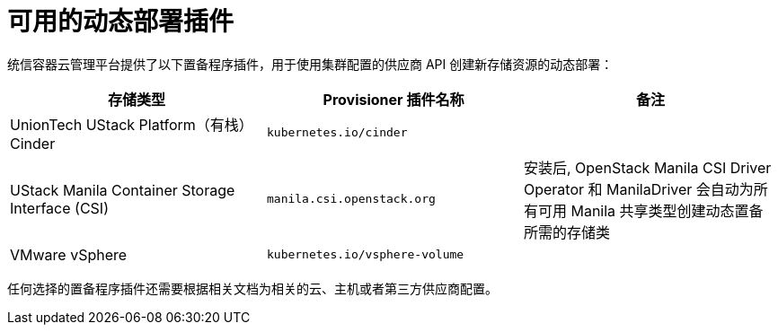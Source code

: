 // Module included in the following assemblies
//
// * storage/dynamic-provisioning.adoc
// * post_installation_configuration/storage-configuration.adoc

[id="available-plug-ins_{context}"]
= 可用的动态部署插件

统信容器云管理平台提供了以下置备程序插件，用于使用集群配置的供应商 API 创建新存储资源的动态部署：


[options="header",cols="1,1,1"]
|===

|存储类型
|Provisioner 插件名称
|备注

|UnionTech UStack Platform（有栈）Cinder
|`kubernetes.io/cinder`
|

|UStack Manila Container Storage Interface (CSI)
|`manila.csi.openstack.org`
|安装后, OpenStack Manila CSI Driver Operator 和 ManilaDriver 会自动为所有可用 Manila 共享类型创建动态置备所需的存储类

|VMware vSphere
|`kubernetes.io/vsphere-volume`
|


|===

[重要]
====
任何选择的置备程序插件还需要根据相关文档为相关的云、主机或者第三方供应商配置。
====
